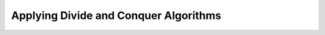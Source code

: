 .. role:: python(code)
   :language: python

Applying Divide and Conquer Algorithms
=======================================